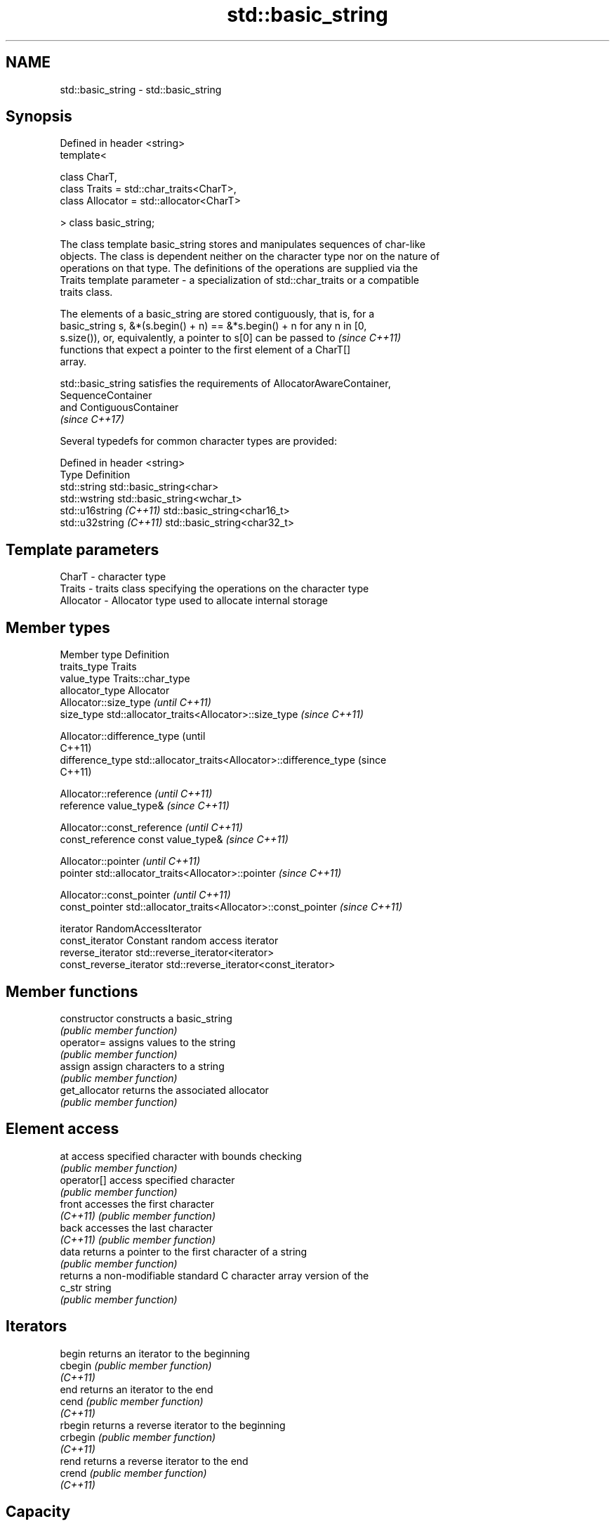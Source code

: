 .TH std::basic_string 3 "Nov 25 2015" "2.1 | http://cppreference.com" "C++ Standard Libary"
.SH NAME
std::basic_string \- std::basic_string

.SH Synopsis
   Defined in header <string>
   template<

       class CharT,
       class Traits = std::char_traits<CharT>,
       class Allocator = std::allocator<CharT>

   > class basic_string;

   The class template basic_string stores and manipulates sequences of char-like
   objects. The class is dependent neither on the character type nor on the nature of
   operations on that type. The definitions of the operations are supplied via the
   Traits template parameter - a specialization of std::char_traits or a compatible
   traits class.

   The elements of a basic_string are stored contiguously, that is, for a
   basic_string s, &*(s.begin() + n) == &*s.begin() + n for any n in [0,
   s.size()), or, equivalently, a pointer to s[0] can be passed to        \fI(since C++11)\fP
   functions that expect a pointer to the first element of a CharT[]
   array.

   std::basic_string satisfies the requirements of AllocatorAwareContainer,
   SequenceContainer
   and ContiguousContainer
   \fI(since C++17)\fP

   Several typedefs for common character types are provided:

   Defined in header <string>
   Type                   Definition
   std::string            std::basic_string<char>
   std::wstring           std::basic_string<wchar_t>
   std::u16string \fI(C++11)\fP std::basic_string<char16_t>
   std::u32string \fI(C++11)\fP std::basic_string<char32_t>

.SH Template parameters

   CharT     - character type
   Traits    - traits class specifying the operations on the character type
   Allocator - Allocator type used to allocate internal storage

.SH Member types

   Member type            Definition
   traits_type            Traits
   value_type             Traits::char_type
   allocator_type         Allocator 
                          Allocator::size_type                        \fI(until C++11)\fP
   size_type              std::allocator_traits<Allocator>::size_type \fI(since C++11)\fP

                          
                          Allocator::difference_type                        (until
                                                                            C++11)
   difference_type        std::allocator_traits<Allocator>::difference_type (since
                                                                            C++11)

                          
                          Allocator::reference \fI(until C++11)\fP
   reference              value_type&          \fI(since C++11)\fP

                          
                          Allocator::const_reference \fI(until C++11)\fP
   const_reference        const value_type&          \fI(since C++11)\fP

                          
                          Allocator::pointer                        \fI(until C++11)\fP
   pointer                std::allocator_traits<Allocator>::pointer \fI(since C++11)\fP

                          
                          Allocator::const_pointer                        \fI(until C++11)\fP
   const_pointer          std::allocator_traits<Allocator>::const_pointer \fI(since C++11)\fP

                          
   iterator               RandomAccessIterator 
   const_iterator         Constant random access iterator 
   reverse_iterator       std::reverse_iterator<iterator> 
   const_reverse_iterator std::reverse_iterator<const_iterator> 

.SH Member functions

   constructor       constructs a basic_string
                     \fI(public member function)\fP 
   operator=         assigns values to the string
                     \fI(public member function)\fP 
   assign            assign characters to a string
                     \fI(public member function)\fP 
   get_allocator     returns the associated allocator
                     \fI(public member function)\fP 
.SH Element access
   at                access specified character with bounds checking
                     \fI(public member function)\fP 
   operator[]        access specified character
                     \fI(public member function)\fP 
   front             accesses the first character
   \fI(C++11)\fP           \fI(public member function)\fP 
   back              accesses the last character
   \fI(C++11)\fP           \fI(public member function)\fP 
   data              returns a pointer to the first character of a string
                     \fI(public member function)\fP 
                     returns a non-modifiable standard C character array version of the
   c_str             string
                     \fI(public member function)\fP 
.SH Iterators
   begin             returns an iterator to the beginning
   cbegin            \fI(public member function)\fP 
   \fI(C++11)\fP
   end               returns an iterator to the end
   cend              \fI(public member function)\fP 
   \fI(C++11)\fP
   rbegin            returns a reverse iterator to the beginning
   crbegin           \fI(public member function)\fP 
   \fI(C++11)\fP
   rend              returns a reverse iterator to the end
   crend             \fI(public member function)\fP 
   \fI(C++11)\fP
.SH Capacity
   empty             checks whether the string is empty
                     \fI(public member function)\fP 
   size              returns the number of characters
   length            \fI(public member function)\fP 
   max_size          returns the maximum number of characters
                     \fI(public member function)\fP 
   reserve           reserves storage
                     \fI(public member function)\fP 
                     returns the number of characters that can be held in currently
   capacity          allocated storage
                     \fI(public member function)\fP 
   shrink_to_fit     reduces memory usage by freeing unused memory
   \fI(C++11)\fP           \fI(public member function)\fP 
.SH Operations
   clear             clears the contents
                     \fI(public member function)\fP 
   insert            inserts characters
                     \fI(public member function)\fP 
   erase             removes characters
                     \fI(public member function)\fP 
   push_back         appends a character to the end
                     \fI(public member function)\fP 
   pop_back          removes the last character
   \fI(C++11)\fP           \fI(public member function)\fP 
   append            appends characters to the end
                     \fI(public member function)\fP 
   operator+=        appends characters to the end
                     \fI(public member function)\fP 
   compare           compares two strings
                     \fI(public member function)\fP 
   replace           replaces specified portion of a string
                     \fI(public member function)\fP 
   substr            returns a substring
                     \fI(public member function)\fP 
   copy              copies characters
                     \fI(public member function)\fP 
   resize            changes the number of characters stored
                     \fI(public member function)\fP 
   swap              swaps the contents
                     \fI(public member function)\fP 
.SH Search
   find              find characters in the string
                     \fI(public member function)\fP 
   rfind             find the last occurrence of a substring
                     \fI(public member function)\fP 
   find_first_of     find first occurrence of characters
                     \fI(public member function)\fP 
   find_first_not_of find first absence of characters
                     \fI(public member function)\fP 
   find_last_of      find last occurrence of characters
                     \fI(public member function)\fP 
   find_last_not_of  find last absence of characters
                     \fI(public member function)\fP 
.SH Constants
   npos              special value. The exact meaning depends on the context
   \fB[static]\fP          \fI(public static member constant)\fP 

.SH Non-member functions

   operator+                    concatenates two strings or a string and a char
                                \fI(function template)\fP 
   operator==
   operator!=
   operator<                    lexicographically compares two strings
   operator>                    \fI(function template)\fP 
   operator<=
   operator>=
   std::swap(std::basic_string) specializes the std::swap algorithm
                                \fI(function template)\fP 
.SH Input/output
   operator<<                   performs stream input and output on strings
   operator>>                   \fI(function template)\fP 
   getline                      read data from an I/O stream into a string
                                \fI(function template)\fP 
.SH Numeric conversions
   stoi
   stol
   stoll                        converts a string to a signed integer
   \fI(C++11)\fP                      \fI(function)\fP 
   \fI(C++11)\fP
   \fI(C++11)\fP
   stoul
   stoull                       converts a string to an unsigned integer
   \fI(C++11)\fP                      \fI(function)\fP 
   \fI(C++11)\fP
   stof
   stod
   stold                        converts a string to a floating point value
   \fI(C++11)\fP                      \fI(function)\fP 
   \fI(C++11)\fP
   \fI(C++11)\fP
   to_string                    converts an integral or floating point value to string
   \fI(C++11)\fP                      \fI(function)\fP 
   to_wstring                   converts an integral or floating point value to wstring
   \fI(C++11)\fP                      \fI(function)\fP 

.SH Literals

   Defined in inline namespace std::literals::string_literals
   operator""s   Converts a character array literal to basic_string
   \fI(C++14)\fP       \fI(function)\fP 

.SH Helper classes

   std::hash<std::string>
   std::hash<std::u16string>
   std::hash<std::u32string>
   std::hash<std::wstring>   hash support for strings
   \fI(C++11)\fP                   \fI(class template specialization)\fP 
   \fI(C++11)\fP
   \fI(C++11)\fP
   \fI(C++11)\fP
